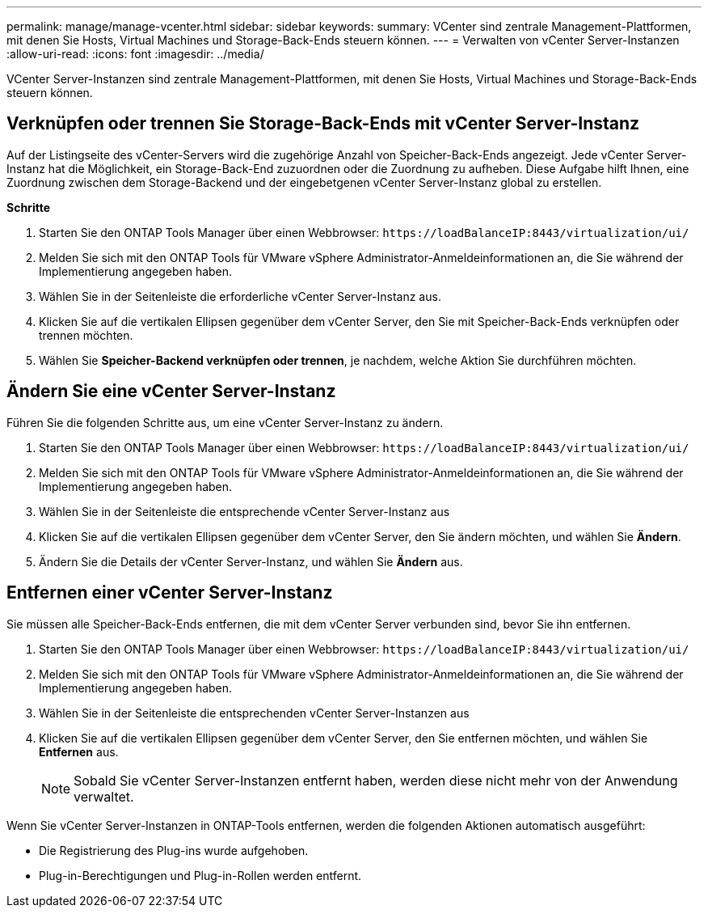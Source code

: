 ---
permalink: manage/manage-vcenter.html 
sidebar: sidebar 
keywords:  
summary: VCenter sind zentrale Management-Plattformen, mit denen Sie Hosts, Virtual Machines und Storage-Back-Ends steuern können. 
---
= Verwalten von vCenter Server-Instanzen
:allow-uri-read: 
:icons: font
:imagesdir: ../media/


[role="lead"]
VCenter Server-Instanzen sind zentrale Management-Plattformen, mit denen Sie Hosts, Virtual Machines und Storage-Back-Ends steuern können.



== Verknüpfen oder trennen Sie Storage-Back-Ends mit vCenter Server-Instanz

Auf der Listingseite des vCenter-Servers wird die zugehörige Anzahl von Speicher-Back-Ends angezeigt. Jede vCenter Server-Instanz hat die Möglichkeit, ein Storage-Back-End zuzuordnen oder die Zuordnung zu aufheben. Diese Aufgabe hilft Ihnen, eine Zuordnung zwischen dem Storage-Backend und der eingebetgenen vCenter Server-Instanz global zu erstellen.

*Schritte*

. Starten Sie den ONTAP Tools Manager über einen Webbrowser: `\https://loadBalanceIP:8443/virtualization/ui/`
. Melden Sie sich mit den ONTAP Tools für VMware vSphere Administrator-Anmeldeinformationen an, die Sie während der Implementierung angegeben haben.
. Wählen Sie in der Seitenleiste die erforderliche vCenter Server-Instanz aus.
. Klicken Sie auf die vertikalen Ellipsen gegenüber dem vCenter Server, den Sie mit Speicher-Back-Ends verknüpfen oder trennen möchten.
. Wählen Sie *Speicher-Backend verknüpfen oder trennen*, je nachdem, welche Aktion Sie durchführen möchten.




== Ändern Sie eine vCenter Server-Instanz

Führen Sie die folgenden Schritte aus, um eine vCenter Server-Instanz zu ändern.

. Starten Sie den ONTAP Tools Manager über einen Webbrowser: `\https://loadBalanceIP:8443/virtualization/ui/`
. Melden Sie sich mit den ONTAP Tools für VMware vSphere Administrator-Anmeldeinformationen an, die Sie während der Implementierung angegeben haben.
. Wählen Sie in der Seitenleiste die entsprechende vCenter Server-Instanz aus
. Klicken Sie auf die vertikalen Ellipsen gegenüber dem vCenter Server, den Sie ändern möchten, und wählen Sie *Ändern*.
. Ändern Sie die Details der vCenter Server-Instanz, und wählen Sie *Ändern* aus.




== Entfernen einer vCenter Server-Instanz

Sie müssen alle Speicher-Back-Ends entfernen, die mit dem vCenter Server verbunden sind, bevor Sie ihn entfernen.

. Starten Sie den ONTAP Tools Manager über einen Webbrowser: `\https://loadBalanceIP:8443/virtualization/ui/`
. Melden Sie sich mit den ONTAP Tools für VMware vSphere Administrator-Anmeldeinformationen an, die Sie während der Implementierung angegeben haben.
. Wählen Sie in der Seitenleiste die entsprechenden vCenter Server-Instanzen aus
. Klicken Sie auf die vertikalen Ellipsen gegenüber dem vCenter Server, den Sie entfernen möchten, und wählen Sie *Entfernen* aus.
+

NOTE: Sobald Sie vCenter Server-Instanzen entfernt haben, werden diese nicht mehr von der Anwendung verwaltet.



Wenn Sie vCenter Server-Instanzen in ONTAP-Tools entfernen, werden die folgenden Aktionen automatisch ausgeführt:

* Die Registrierung des Plug-ins wurde aufgehoben.
* Plug-in-Berechtigungen und Plug-in-Rollen werden entfernt.

